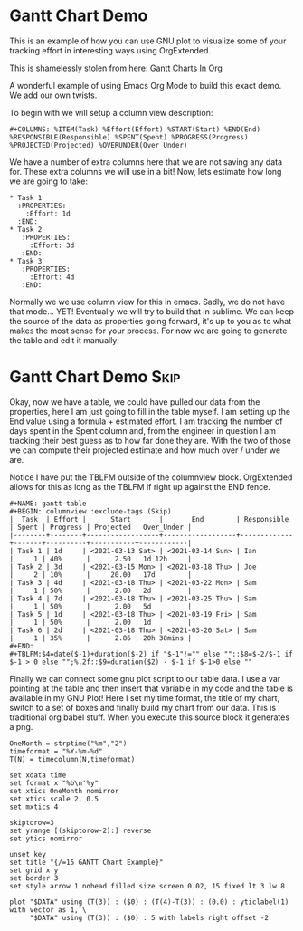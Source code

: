 * Gantt Chart Demo
  This is an example of how you can use GNU plot to visualize some of your tracking effort in interesting ways
  using OrgExtended.

  This is shamelessly stolen from here:
  [[https://www.youtube.com/watch?v=5ViUBaarsbw][Gantt Charts In Org]] 

  A wonderful example of using Emacs Org Mode to build this exact demo. We add our own twists.

	To begin with we will setup a column view description:
    #+BEGIN_EXAMPLE
    #+COLUMNS: %ITEM(Task) %Effort(Effort) %START(Start) %END(End) %RESPONSIBLE(Responsible) %SPENT(Spent) %PROGRESS(Progress) %PROJECTED(Projected) %OVERUNDER(Over_Under)
    #+END_EXAMPLE

    We have a number of extra columns here that we are not saving any data for. These extra columns we will use in a bit!
    Now, lets estimate how long we are going to take:

    #+BEGIN_EXAMPLE
    * Task 1
      :PROPERTIES:
        :Effort: 1d
      :END:
    * Task 2
       :PROPERTIES:
         :Effort: 3d
       :END:
    * Task 3
       :PROPERTIES:
         :Effort: 4d
       :END:
    #+END_EXAMPLE

    [[file:images/learning_gantt_effort.gif]]

    Normally we we use column view for this in emacs. Sadly, we do not have that mode... YET! Eventually we will try to build that in sublime.
    We can keep the source of the data as properties going forward, it's up to you as to what makes the most sense for your process. For now
    we are going to generate the table and edit it manually:

    [[file:images/learning_gantt_columnview.gif]] 

* Gantt Chart Demo                                                              :Skip:
   
   Okay, now we have a table, we could have pulled our data from the properties, here I am just going to fill in the table myself.
   I am setting up the End value using a formula + estimated effort. I am tracking the number of days spent in the Spent column and,
   from the engineer in question I am tracking their best guess as to how far done they are. With the two of those we can compute their
   projected estimate and how much over / under we are. 

   Notice I have put the TBLFM outside of the columnview block. OrgExtended allows for this as long as the TBLFM
   if right up against the END fence. 

#+BEGIN_EXAMPLE
  #+NAME: gantt-table
  #+BEGIN: columnview :exclude-tags (Skip)
  |  Task  | Effort |      Start       |       End        | Responsible | Spent | Progress | Projected | Over_Under |
  |--------+--------+------------------+------------------+-------------+-------+----------+-----------+------------|
  | Task 1 | 1d     | <2021-03-13 Sat> | <2021-03-14 Sun> | Ian         |     1 | 40%      |      2.50 | 1d 12h     |
  | Task 2 | 3d     | <2021-03-15 Mon> | <2021-03-18 Thu> | Joe         |     2 | 10%      |     20.00 | 17d        |
  | Task 3 | 4d     | <2021-03-18 Thu> | <2021-03-22 Mon> | Sam         |     1 | 50%      |      2.00 | 2d         |
  | Task 4 | 7d     | <2021-03-18 Thu> | <2021-03-25 Thu> | Sam         |     1 | 50%      |      2.00 | 5d         |
  | Task 5 | 1d     | <2021-03-18 Thu> | <2021-03-19 Fri> | Sam         |     1 | 50%      |      2.00 | 1d         |
  | Task 6 | 2d     | <2021-03-18 Thu> | <2021-03-20 Sat> | Sam         |     1 | 35%      |      2.86 | 20h 38mins |
  #+END:
  #+TBLFM:$4=date($-1)+duration($-2) if "$-1"!="" else ""::$8=$-2/$-1 if $-1 > 0 else "";%.2f::$9=duration($2) - $-1 if $-1>0 else ""
#+END_EXAMPLE


	[[file:images/learning_gantt_columndata.gif]]

	Finally we can connect some gnu plot script to our table data. I use a var pointing at the table and then insert that variable in my code
	and the table is available in my GNU Plot! Here I set my time format, the title of my chart, switch to a set of boxes and finally build my
	chart from our data. This is traditional org babel stuff. When you execute this source block it generates a png.



	[[file:images/learning_gantt_chart.gif]]

   #+BEGIN_SRC gnuplot :var DATA=gantt-table :file gantt-table.png
    OneMonth = strptime("%m","2")
    timeformat = "%Y-%m-%d"
    T(N) = timecolumn(N,timeformat)

    set xdata time
    set format x "%b\n'%y"
    set xtics OneMonth nomirror
    set xtics scale 2, 0.5
    set mxtics 4

    skiptorow=3
    set yrange [(skiptorow-2):] reverse
    set ytics nomirror

    unset key
    set title "{/=15 GANTT Chart Example}"
    set grid x y
    set border 3
    set style arrow 1 nohead filled size screen 0.02, 15 fixed lt 3 lw 8

    plot "$DATA" using (T(3)) : ($0) : (T(4)-T(3)) : (0.0) : yticlabel(1) with vector as 1, \
         "$DATA" using (T(3)) : ($0) : 5 with labels right offset -2 
   #+END_SRC


  [[file:images/gantt-table.png]]

